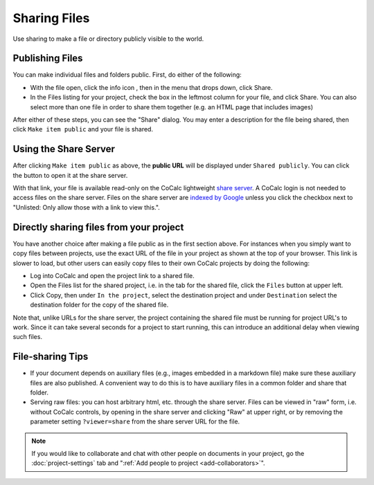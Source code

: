 .. :index: Sharing files
.. _sharing-files:

==========================
Sharing Files
==========================

Use sharing to make a file or directory publicly visible to the world.

Publishing Files
==================

You can make individual files and folders public.
First, do either of the following:

* With the file open, click the info icon |info|, then in the menu that drops down, click |square|  Share.
* In the Files listing for your project, check the box in the leftmost column for your file, and click |square| Share. You can also select more than one file in order to share them together (e.g. an HTML page that includes images)

.. |info| image:: https://github.com/encharm/Font-Awesome-SVG-PNG/raw/master/black/png/16/info-circle.png
.. |square| image:: https://github.com/encharm/Font-Awesome-SVG-PNG/raw/master/black/png/16/share-square-o.png

After either of these steps, you can see the "Share" dialog.
You may enter a description for the file being shared,
then click ``Make item public`` and your file is shared.

.. image:: img/share-dialog.png
     :width: 100%
     :align: center


Using the Share Server
==========================

After clicking ``Make item public`` as above, the **public URL** will be displayed under ``Shared publicly``.
You can click the |external| button to open it at the share server.

.. |external|
    image:: https://github.com/encharm/Font-Awesome-SVG-PNG/raw/master/black/png/32/external-link.png
    :width: 14pt

With that link, your file is available read-only on the CoCalc lightweight `share server`_.
A CoCalc login is not needed to access files on the share server.
Files on the share server are `indexed by Google <https://www.google.com/search?q=site%3Acocalc.com%2Fshare>`_ unless you click the checkbox next to "Unlisted: Only allow those with a link to view this.".

Directly sharing files from your project
===========================================

You have another choice after making a file public as in the first section above.
For instances when you simply want to copy files between projects,
use the exact URL of the file in your project as shown at the top of your browser.
This link is slower to load, but other users can easily copy files to their own CoCalc projects by doing the following:

* Log into CoCalc and open the project link to a shared file.
* Open the Files list for the shared project, i.e. in the tab for the shared file, click the ``Files`` button at upper left.
* Click Copy, then under ``In the project``, select the destination project and under ``Destination`` select the destination folder for the copy of the shared file.

Note that, unlike URLs for the share server, the project containing the shared file must be running for project URL's to work.  Since it can take several seconds for a project to start running, this can introduce an additional delay when viewing such files.

File-sharing Tips
======================

* If your document depends on auxiliary files (e.g., images embedded in a markdown file) make sure these auxiliary files are also published. A convenient way to do this is to have auxiliary files in a common folder and share that folder.

* Serving raw files: you can host arbitrary html, etc. through the share server. Files can be viewed in "raw" form, i.e. without CoCalc controls, by opening in the share server and clicking "Raw" at upper right, or by removing the parameter setting ``?viewer=share`` from the share server URL for the file.

.. note::

    If you would like to collaborate and chat with other people on documents in your project,
    go the :doc:`project-settings` tab and ":ref:`Add people to project <add-collaborators>`".

.. _share server: https://share.cocalc.com/share/